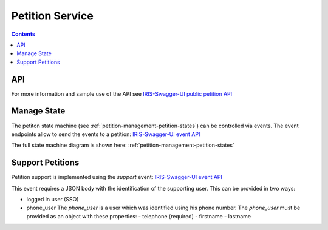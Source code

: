 ================
Petition Service
================

.. contents::


API
===

For more information and sample use of the API see
`IRIS-Swagger-UI public petition API </swaggerui#/petition>`_


.. _petitions-manage-state:

Manage State
============

The petiton state machine (see :ref:`petition-management-petition-states`) can
be controlled via events. The event endpoints allow to send the events to a
petition: `IRIS-Swagger-UI event API </swaggerui#/petition_event>`_

The full state machine diagram is shown here: :ref:`petition-management-petition-states`


Support Petitions
=================

Petition support is implemented using the `support` event: `IRIS-Swagger-UI event API </swaggerui#/petition_event/support>`_

This event requires a JSON body with the identification of the supporting
user. This can be provided in two ways:

- logged in user (SSO)
- phone_user
  The `phone_user` is a user which was identified using his phone number. The
  `phone_user` must be provided as an object with these properties:
  - telephone (required)
  - firstname
  - lastname
